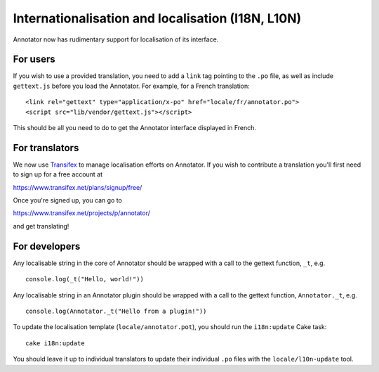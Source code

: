 Internationalisation and localisation (I18N, L10N)
==================================================

Annotator now has rudimentary support for localisation of its interface.

For users
---------

If you wish to use a provided translation, you need to add a ``link``
tag pointing to the ``.po`` file, as well as include ``gettext.js``
before you load the Annotator. For example, for a French translation:

::

    <link rel="gettext" type="application/x-po" href="locale/fr/annotator.po">
    <script src="lib/vendor/gettext.js"></script>

This should be all you need to do to get the Annotator interface
displayed in French.

For translators
---------------

We now use `Transifex <http://transifex.net/>`__ to manage localisation
efforts on Annotator. If you wish to contribute a translation you'll
first need to sign up for a free account at

https://www.transifex.net/plans/signup/free/

Once you're signed up, you can go to

https://www.transifex.net/projects/p/annotator/

and get translating!

For developers
--------------

Any localisable string in the core of Annotator should be wrapped with a
call to the gettext function, ``_t``, e.g.

::

    console.log(_t("Hello, world!"))

Any localisable string in an Annotator plugin should be wrapped with a
call to the gettext function, ``Annotator._t``, e.g.

::

    console.log(Annotator._t("Hello from a plugin!"))

To update the localisation template (``locale/annotator.pot``), you
should run the ``i18n:update`` Cake task:

::

    cake i18n:update

You should leave it up to individual translators to update their
individual ``.po`` files with the ``locale/l10n-update`` tool.
